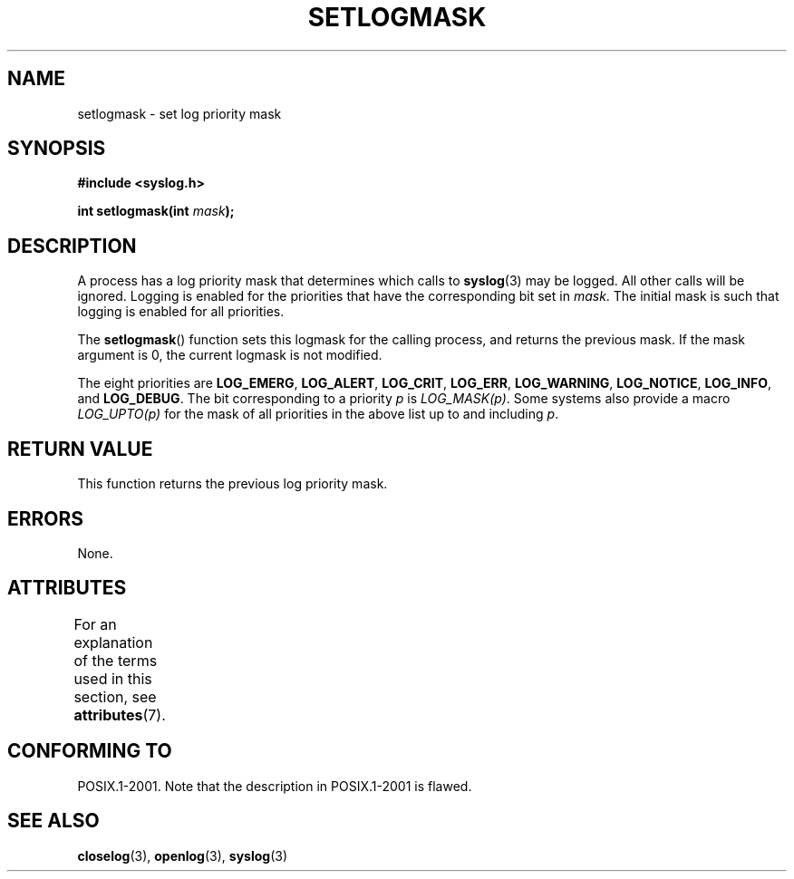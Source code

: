 .\" Copyright (C) 2001 Andries Brouwer <aeb@cwi.nl>.
.\"
.\" %%%LICENSE_START(VERBATIM)
.\" Permission is granted to make and distribute verbatim copies of this
.\" manual provided the copyright notice and this permission notice are
.\" preserved on all copies.
.\"
.\" Permission is granted to copy and distribute modified versions of this
.\" manual under the conditions for verbatim copying, provided that the
.\" entire resulting derived work is distributed under the terms of a
.\" permission notice identical to this one.
.\"
.\" Since the Linux kernel and libraries are constantly changing, this
.\" manual page may be incorrect or out-of-date.  The author(s) assume no
.\" responsibility for errors or omissions, or for damages resulting from
.\" the use of the information contained herein.  The author(s) may not
.\" have taken the same level of care in the production of this manual,
.\" which is licensed free of charge, as they might when working
.\" professionally.
.\"
.\" Formatted or processed versions of this manual, if unaccompanied by
.\" the source, must acknowledge the copyright and authors of this work.
.\" %%%LICENSE_END
.\"
.TH SETLOGMASK 3  2015-05-07 "" "Linux Programmer's Manual"
.SH NAME
setlogmask \- set log priority mask
.SH SYNOPSIS
.nf
.B #include <syslog.h>
.sp
.BI "int setlogmask(int " mask );
.fi
.SH DESCRIPTION
A process has a log priority mask that determines which calls to
.BR syslog (3)
may be logged.
All other calls will be ignored.
Logging is enabled for the priorities that have the corresponding
bit set in
.IR mask .
The initial mask is such that logging is enabled for all priorities.
.LP
The
.BR setlogmask ()
function sets this logmask for the calling process,
and returns the previous mask.
If the mask argument is 0, the current logmask is not modified.
.LP
The eight priorities are
.BR LOG_EMERG ,
.BR LOG_ALERT ,
.BR LOG_CRIT ,
.BR LOG_ERR ,
.BR LOG_WARNING ,
.BR LOG_NOTICE ,
.BR LOG_INFO ,
and
.BR LOG_DEBUG .
The bit corresponding to a priority
.I p
is
.IR LOG_MASK(p) .
Some systems also provide a macro
.IR LOG_UPTO(p)
for the mask
of all priorities in the above list up to and including
.IR p .
.SH RETURN VALUE
This function returns the previous log priority mask.
.SH ERRORS
None.
.\" .SH NOTES
.\" The glibc logmask handling was broken in versions before glibc 2.1.1.
.SH ATTRIBUTES
For an explanation of the terms used in this section, see
.BR attributes (7).
.TS
allbox;
lb lb lbw22
l l l.
Interface	Attribute	Value
T{
.BR setlogmask ()
T}	Thread safety	MT-Unsafe race:LogMask
.TE

.SH CONFORMING TO
POSIX.1-2001.
Note that the description in POSIX.1-2001 is flawed.
.SH SEE ALSO
.BR closelog (3),
.BR openlog (3),
.BR syslog (3)
